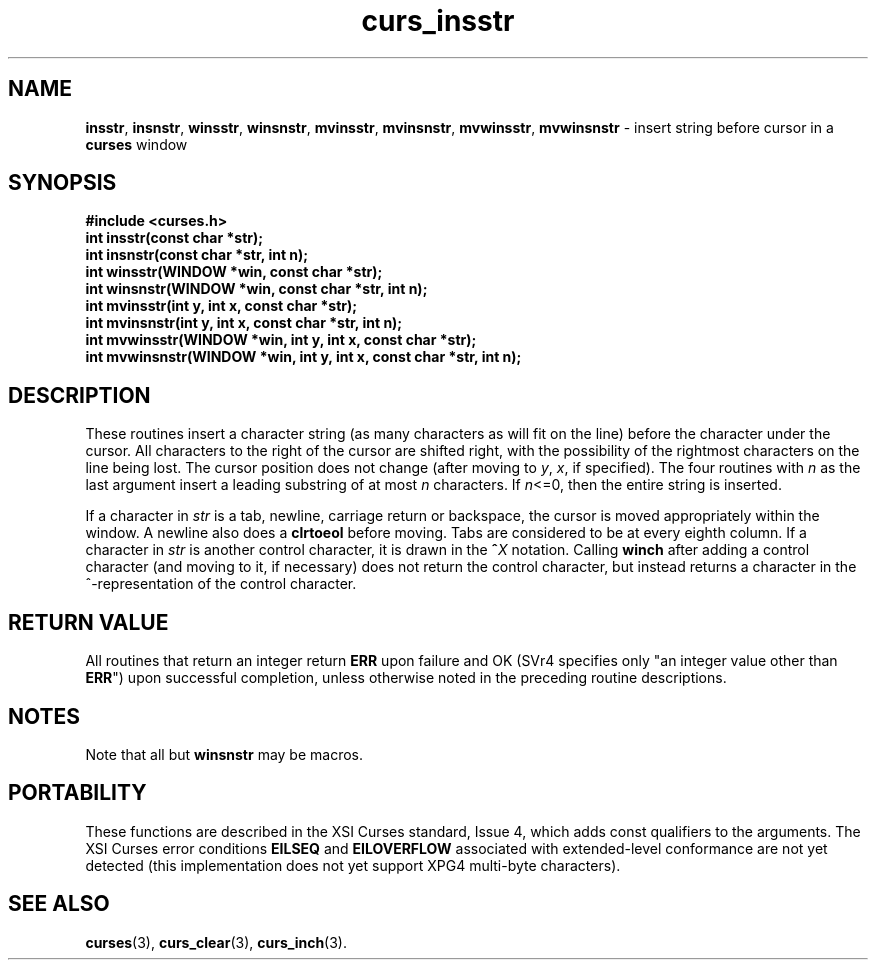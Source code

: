 .\"***************************************************************************
.\" Copyright (c) 1998 Free Software Foundation, Inc.                        *
.\"                                                                          *
.\" Permission is hereby granted, free of charge, to any person obtaining a  *
.\" copy of this software and associated documentation files (the            *
.\" "Software"), to deal in the Software without restriction, including      *
.\" without limitation the rights to use, copy, modify, merge, publish,      *
.\" distribute, distribute with modifications, sublicense, and/or sell       *
.\" copies of the Software, and to permit persons to whom the Software is    *
.\" furnished to do so, subject to the following conditions:                 *
.\"                                                                          *
.\" The above copyright notice and this permission notice shall be included  *
.\" in all copies or substantial portions of the Software.                   *
.\"                                                                          *
.\" THE SOFTWARE IS PROVIDED "AS IS", WITHOUT WARRANTY OF ANY KIND, EXPRESS  *
.\" OR IMPLIED, INCLUDING BUT NOT LIMITED TO THE WARRANTIES OF               *
.\" MERCHANTABILITY, FITNESS FOR A PARTICULAR PURPOSE AND NONINFRINGEMENT.   *
.\" IN NO EVENT SHALL THE ABOVE COPYRIGHT HOLDERS BE LIABLE FOR ANY CLAIM,   *
.\" DAMAGES OR OTHER LIABILITY, WHETHER IN AN ACTION OF CONTRACT, TORT OR    *
.\" OTHERWISE, ARISING FROM, OUT OF OR IN CONNECTION WITH THE SOFTWARE OR    *
.\" THE USE OR OTHER DEALINGS IN THE SOFTWARE.                               *
.\"                                                                          *
.\" Except as contained in this notice, the name(s) of the above copyright   *
.\" holders shall not be used in advertising or otherwise to promote the     *
.\" sale, use or other dealings in this Software without prior written       *
.\" authorization.                                                           *
.\"***************************************************************************
.\"
.\" $From: curs_insstr.3x,v 1.10 1998/07/25 20:32:57 Todd.Miller Exp $
.\" $OpenBSD: curs_insstr.3,v 1.6 1998/07/23 21:17:47 millert Exp $
.TH curs_insstr 3 ""
.SH NAME
\fBinsstr\fR, \fBinsnstr\fR, \fBwinsstr\fR, \fBwinsnstr\fR,
\fBmvinsstr\fR, \fBmvinsnstr\fR, \fBmvwinsstr\fR, \fBmvwinsnstr\fR - insert
string before cursor in a \fBcurses\fR window
.SH SYNOPSIS
\fB#include <curses.h>\fR
.br
\fBint insstr(const char *str);\fR
.br
\fBint insnstr(const char *str, int n);\fR
.br
\fBint winsstr(WINDOW *win, const char *str);\fR
.br
\fBint winsnstr(WINDOW *win, const char *str, int n);\fR
.br
\fBint mvinsstr(int y, int x, const char *str);\fR
.br
\fBint mvinsnstr(int y, int x, const char *str, int n);\fR
.br
\fBint mvwinsstr(WINDOW *win, int y, int x, const char *str);\fR
.br
\fBint mvwinsnstr(WINDOW *win, int y, int x, const char *str, int n);\fR
.br
.SH DESCRIPTION
These routines insert a character string (as many characters as will fit on the
line) before the character under the cursor.  All characters to the right of
the cursor are shifted right, with the possibility of the rightmost characters
on the line being lost.  The cursor position does not change (after moving to
\fIy\fR, \fIx\fR, if specified). The four routines with \fIn\fR as the last
argument insert a leading substring of at most \fIn\fR characters.  If
\fIn\fR<=0, then the entire string is inserted.

If a character in \fIstr\fR is a tab, newline, carriage return or
backspace, the cursor is moved appropriately within the window.  A
newline also does a \fBclrtoeol\fR before moving.  Tabs are considered
to be at every eighth column.  If a character in \fIstr\fR is another
control character, it is drawn in the \fB^\fR\fIX\fR notation.
Calling \fBwinch\fR after adding a control character (and moving to
it, if necessary) does not return the control character, but instead
returns a character in the ^-representation of the control character.
.SH RETURN VALUE
All routines that return an integer return \fBERR\fR upon failure and OK (SVr4
specifies only "an integer value other than \fBERR\fR") upon successful
completion, unless otherwise noted in the preceding routine descriptions.
.SH NOTES
Note that all but \fBwinsnstr\fR may be macros.
.SH PORTABILITY
These functions are described in the XSI Curses standard, Issue 4, which adds
const qualifiers to the arguments.  The XSI Curses error conditions
\fBEILSEQ\fR and \fBEILOVERFLOW\fR associated with extended-level conformance
are not yet detected (this implementation does not yet support XPG4 multi-byte
characters).
.SH SEE ALSO
\fBcurses\fR(3), \fBcurs_clear\fR(3), \fBcurs_inch\fR(3).
.\"#
.\"# The following sets edit modes for GNU EMACS
.\"# Local Variables:
.\"# mode:nroff
.\"# fill-column:79
.\"# End:
